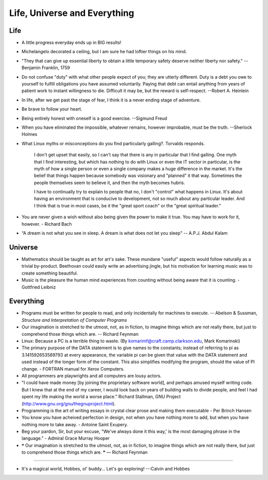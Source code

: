 ﻿=============================
Life, Universe and Everything
=============================

.. image:: _static/ch-full.jpg

.. todo:

    Make the quote available within a good CSS dialog.

Life
====

* A little progress everyday ends up in BIG results!
* Michelangelo decorated a ceiling, but I am sure he had loftier things on his mind.
* "They that can give up essential liberty to obtain a little temporary safety
  deserve neither liberty nor safety." -- Benjamin Franklin, 1759
* Do not confuse "duty" with what other people expect of you; they are utterly
  different. Duty is a debt you owe to yourself to fulfill obligations you have
  assumed voluntarily. Paying that debt can entail anything from years of
  patient work to instant willingness to die.  Difficult it may be, but the
  reward is self-respect.  --Robert A. Heinlein
* In life, after we get past the stage of fear, I think it is a never ending
  stage of adventure.
* Be brave to follow your heart.
* Being entirely honest with oneself is a good exercise. --Sigmund Freud
* When you have eliminated the impossible, whatever remains, however
  improbable, must be the truth. --Sherlock Holmes
* What Linux myths or misconceptions do you find particularly galling?.
  Torvalds responds.

        I don't get upset that easily, so I can't say that there is any in
        particular that I find galling. One myth that I find interesting, but
        which has nothing to do with Linux or even the IT sector in particular,
        is the myth of how a single person or even a single company makes a huge
        difference in the market. It's the belief that things happen because
        somebody was visionary and "planned" it that way. Sometimes the people
        themselves seem to believe it, and then the myth becomes hubris.

        I have to continually try to explain to people that no, I don't
        "control" what happens in Linux. It's about having an environment that
        is conducive to development, not so much about any particular leader.
        And I think that is true in most cases, be it the "great sport coach" or
        the "great spiritual leader."

* You are never given a wish without also being given the power to make it true.
  You may have to work for it, however. - Richard Bach
* “A dream is not what you see in sleep. A dream is what does not let you sleep" -- A.P.J. Abdul Kalam


Universe
========

* Mathematics should be taught as art for art's sake. These mundane "useful"
  aspects would follow naturally as a trivial by-product. Beethovan could
  easily write an advertising jingle, but his motivation for learning music was
  to create something beautiful.

* Music is the pleasure the human mind experiences from counting without being
  aware that it is counting. - Gottfried Leibniz

Everything
==========

* Programs must be written for people to read, and only incidentally for
  machines to execute. -- Abelson & Sussman, *Structure and Interpretation
  of Computer Programs*

* Our imagination is stretched to the utmost, not, as in fiction, to imagine
  things which are not really there, but just to comprehend those things which
  are. -- Richard Feynman

* Linux: Because a PC is a terrible thing to waste. (By
  komarimf@craft.camp.clarkson.edu, Mark Komarinski)

* The primary purpose of the DATA statement is to give names to the constants;
  instead of referring to pi as 3.141592653589793 at every appearance, the
  variable pi can be given that value with the DATA statement and used instead
  of the longer form of the constant. This also simplifies modifying the
  program, should the value of PI change. - FORTRAN manual for Xerox Computers.

* All programmers are playwrights and all computers are lousy actors.

* "I could have made money [by joining the proprietary software world],
  and perhaps amused myself writing code. But I knew that at the end of my
  career, I would look back on years of building walls to divide people,
  and feel I had spent my life making the world a worse place." Richard
  Stallman, GNU Project (http://www.gnu.org/gnu/thegnuproject.html).

* Programming is the art of writing essays in crystal clear prose and making
  them executable - Per Brinch Hansen

* You know you have acheived perfection in design, not when you have nothing
  more to add, but when you have nothing more to take away. - Antoine Saint
  Exupery.

* Beg your pardon, Sir, but your excuse, "We've always done it this way,' is
  the most damaging phrase in the language." - Admiral Grace Murray Hooper

* ❝ Our imagination is stretched to the utmost, not, as in fiction, to imagine
  things which are not really there, but just to comprehend those things which
  are. ❞ — Richard Feynman

----

* It's a magical world, Hobbes, ol' buddy... Let's go exploring!
  --:Calvin and Hobbes
